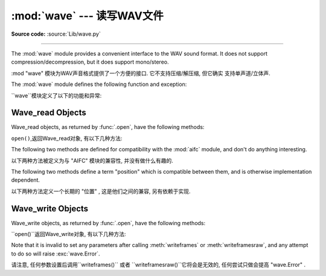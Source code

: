 :mod:`wave` --- 读写WAV文件
========================================

.. module:: wave
   :synopsis: Provide an interface to the WAV sound format.
.. sectionauthor:: Moshe Zadka <moshez@zadka.site.co.il>
.. Documentations stolen from comments in file.

**Source code:** :source:`Lib/wave.py`

--------------

The :mod:`wave` module provides a convenient interface to the WAV sound format.
It does not support compression/decompression, but it does support mono/stereo.

:mod "wave" 模块为WAV声音格式提供了一个方便的接口. 它不支持压缩/解压缩, 但它确实
支持单声道/立体声. 


The :mod:`wave` module defines the following function and exception:

``wave``模块定义了以下的功能和异常: 


.. function:: open(file, mode=None)

   If *file* is a string, open the file by that name, otherwise treat it as a
   seekable file-like object.  *mode* can be any of

    如果*file*是一个字符串, 打开该名称的文件, 否则视
   它为一个可搜索的文件一样的对象.  *mode*可为任意

   ``'r'``, ``'rb'``
      Read only mode.

       只读模式.

   ``'w'``, ``'wb'``
      Write only mode.

       只写模式.

   Note that it does not allow read/write WAV files.

    注意,它不容许读/写WAV文件. 


   A *mode* of ``'r'`` or ``'rb'`` returns a :class:`Wave_read` object, while a
   *mode* of ``'w'`` or ``'wb'`` returns a :class:`Wave_write` object.  If
   *mode* is omitted and a file-like object is passed as *file*, ``file.mode``
   is used as the default value for *mode* (the ``'b'`` flag is still added if
   necessary).

    一个*mode*的``'r'`` 或 ``'rb'``返回一个 "Wave_read '对象,
   虽然一个 *mode* 的``'w'`` '或``'wb'``返回一个 "Wave_write '
   对象. 如果*mode*省略和一个file-like对象是通过 *file*, ``file.mode``将作为默认值(
   ``'b'``如果有必要还需要标识补充). 


   If you pass in a file-like object, the wave object will not close it when its
   :meth:`close` method is called; it is the caller's responsibility to close
   the file object.

   如果你通过一个file-like对象, 当``close()``方法被调用时wave对象不会关闭它. 
   , 它是关闭文件对象调用者的责任. 


.. function:: openfp(file, mode)


   A synonym for :func:`.open`, maintained for backwards compatibility.

     ``open()``的代名词,保持向后兼容了.


.. exception:: Error

   An error raised when something is impossible because it violates the WAV
   specification or hits an implementation deficiency.

    提出错误的某件事情是不可能时, 因为它违反WAV规格或点击缺乏执行情况. 


.. _wave-read-objects:

Wave_read Objects
-----------------

Wave_read objects, as returned by :func:`.open`, have the following methods:

``open()``,返回Wave_read对象, 有以下几种方法: 


.. method:: Wave_read.close()

   Close the stream if it was opened by :mod:`wave`, and make the instance
   unusable.  This is called automatically on object collection.

   如果它被 "wave" 打开了则关闭流, 使实例无法使用. 
   这就是所谓的自动对象的集合. 


.. method:: Wave_read.getnchannels()

   Returns number of audio channels (``1`` for mono, ``2`` for stereo).

    返回的音频通道数 (``1``单声道, ``2``立体声) . 


.. method:: Wave_read.getsampwidth()

   Returns sample width in bytes.

   返回以字节为单位的样试宽度. 


.. method:: Wave_read.getframerate()

   Returns sampling frequency.

   返回采样频率. 


.. method:: Wave_read.getnframes()

   Returns number of audio frames.

     返回音频帧的数量. 


.. method:: Wave_read.getcomptype()

   Returns compression type (``'NONE'`` is the only supported type).

   返回压缩类型 (``'NONE'``是唯一支持的类型) . 


.. method:: Wave_read.getcompname()

   Human-readable version of :meth:`getcomptype`. Usually ``'not compressed'``
   parallels ``'NONE'``.

   人们可读的版本`` getcomptype()``.一般``'notcompressed'``与``'NONE'``相似.


.. method:: Wave_read.getparams()

   Returns a tuple ``(nchannels, sampwidth, framerate, nframes, comptype,
   compname)``, equivalent to output of the :meth:`get\*` methods.

   返回一个元组 " (nchannels, sampwidth, framerate, nframes, comptype, compname) " , 
   相当于输出``get*()`` 方法. 


.. method:: Wave_read.readframes(n)

   Reads and returns at most *n* frames of audio, as a string of bytes.

    Reads and returns at most *n* frames of audio, as a string of
   bytes.
   在最多的*n*音频信号帧, 读取并返回一个字符串. 


.. method:: Wave_read.rewind()

   Rewind the file pointer to the beginning of the audio stream.

    倒回文件指针的音频数据流的开始. 


The following two methods are defined for compatibility with the :mod:`aifc`
module, and don't do anything interesting.

以下两种方法被定义为与 "AIFC" 模块的兼容性, 并没有做什么有趣的. 


.. method:: Wave_read.getmarkers()

   Returns ``None``.

    返回``None``.


.. method:: Wave_read.getmark(id)

   Raise an error.

    抛出一个错误.

The following two methods define a term "position" which is compatible between
them, and is otherwise implementation dependent.

以下两种方法定义一个长期的 "位置" , 这是他们之间的兼容, 另有依赖于实现. 


.. method:: Wave_read.setpos(pos)

   Set the file pointer to the specified position.

   设置文件指针到指定位置. 


.. method:: Wave_read.tell()

   Return current file pointer position.

   返回当前文件指针的位置. 


.. _wave-write-objects:

Wave_write Objects
------------------

Wave_write objects, as returned by :func:`.open`, have the following methods:

``open()``返回Wave_write对象, 有以下几种方法: 


.. method:: Wave_write.close()

   Make sure *nframes* is correct, and close the file if it was opened by
   :mod:`wave`.  This method is called upon object collection.

   确保*nframes* 是正确的, 如果它是由``wave``打开并关闭该文件. 
   这种方法被称为对对象集合. 


.. method:: Wave_write.setnchannels(n)

   Set the number of channels.

    设置的通道数量


.. method:: Wave_write.setsampwidth(n)

   Set the sample width to *n* bytes.

   给*n*设置样本宽度字节. 


.. method:: Wave_write.setframerate(n)

   Set the frame rate to *n*.

   给*N*设置帧速率


   .. versionchanged:: 3.2
      A non-integral input to this method is rounded to the nearest
      integer.

      在3.2版本中更改: 这种方法是一个非整数输入四舍五入到最接近的整数. 


.. method:: Wave_write.setnframes(n)

   Set the number of frames to *n*. This will be changed later if more frames are
   written.

   以后如果有更多的帧被写入, 那么*n*设置帧的数量这将被改变, . 


.. method:: Wave_write.setcomptype(type, name)

   Set the compression type and description. At the moment, only compression type
   ``NONE`` is supported, meaning no compression.

   设置的压缩类型和描述. 目前,仅有压缩型``NONE``支持, 
   这意味着没有压缩..



.. method:: Wave_write.setparams(tuple)

   The *tuple* should be ``(nchannels, sampwidth, framerate, nframes, comptype,
   compname)``, with values valid for the :meth:`set\*` methods.  Sets all
   parameters.

   *tuple*应 "`(nchannels, sampwidth, framerate, nframes,
   comptype, compname)``,有效的``set*()``的方法与价值观. 设置的所有参数. 


.. method:: Wave_write.tell()

   Return current position in the file, with the same disclaimer for the
   :meth:`Wave_read.tell` and :meth:`Wave_read.setpos` methods.

    返回文件的当前位置, 
   ``Wave_read.tell()``和``Wave_read.setpos()``方法有相同的免责声明. 


.. method:: Wave_write.writeframesraw(data)

   Write audio frames, without correcting *nframes*.

   写的音频帧, 不纠正* nframes*.


.. method:: Wave_write.writeframes(data)

   Write audio frames and make sure *nframes* is correct.

    写的音频帧, 并确保*nframes* 是正确的. 


Note that it is invalid to set any parameters after calling :meth:`writeframes`
or :meth:`writeframesraw`, and any attempt to do so will raise
:exc:`wave.Error`.

请注意, 任何参数设置后调用``writeframes()`` 或者 ``writeframesraw()``它将会是无效的,
任何尝试只做会提高 "wave.Error" . 








